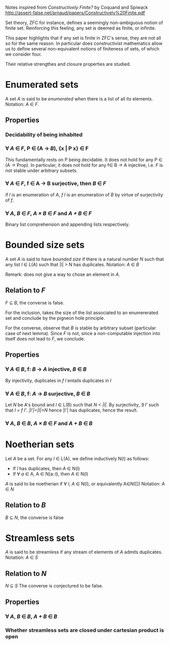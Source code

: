 Notes inspired from /Constructively Finite?/ by Coquand and Spiwack
http://assert-false.net/arnaud/papers/Constructively%20Finite.pdf

Set theory, ZFC for instance, defines a seemingly non-ambiguous notion of 
finite set. Reinforcing this feeling, any set is deemed as finite, or infinite.

This paper highlights that if any set is finite in ZFC's sense, they are not all so 
for the same reason. In particular does constructivist mathematics allow us to define
several non-equivalent notions of finiteness of sets, of which we consider four.

Their relative strengthes and closure properties are studied.

* Enumerated sets

  A set /A/ is said to be /enumerated/ when there is a list of all its elements. 
  Notation: /A/ ∈ /F/.

** Properties

*** Decidability of being inhabited

*** ∀ /A/ ∈ /F/, P ∈ (A → /B/), {x | P x} ∈ F

    This fundamentally rests on P being decidable.
    It does not hold for any P ∈ (A → Prop).
    In particular, it does not hold for any f∈ B → A injective,
    i.e. /F/ is not stable under arbitrary subsets.
    
*** ∀ /A/ ∈ /F/, f ∈ A → B surjective, then /B/ ∈ /F/
  
    if /l/ is an enumeration of /A/, /f l/ is an enumeration of /B/ by virtue
    of surjectivity of /f/.
    
*** ∀ /A/, /B/ ∈ /F/, /A × B/ ∈ /F/ and /A + B/ ∈ /F/

    Binary list comprehension and appending lists respectively.

* Bounded size sets

  A set /A/ is said to have /bounded size/ if there is a natural number /N/ such that
  any list /l/ ∈ L(A) such that |l| > N has duplicates.
  Notation: /A/ ∈ /B/

  Remark: does not give a way to chose an element in /A/.

** Relation to /F/
   /F/ ⊆ /B/, the converse is false.
   
   For the inclusion, takes the size of the list associated to an enumererated
   set and conclude by the pigneon hole principle.
  
   For the converse, observe that /B/ is stable by arbitrary subset (particular
   case of next lemma). Since /F/ is not, since a non-computable injection into
   itself does not lead to /F/, we conclude.

** Properties

*** ∀ /A/ ∈ /B/, f: /B/ → /A/ injective, /B/ ∈ /B/

    By injectivity, duplicates in /f l/ entails duplicates in /l/

*** ∀ /A/ ∈ /B/, f: /A/ → /B/ surjective, /B/ ∈ /B/

    Let /N/ be A's bound and /l/ ∈ L(B) such that /N < |l|/.
    By surjectivity, ∃ /l'/ such that /l = f l'/.
    /|l'|=|l|>N/ hence |l'| has duplicates, hence the result.

*** ∀ /A/, /B/ ∈ /B/, /A × B/ ∈ /F/ and /A + B/ ∈ /B/

* Noetherian sets

  Let /A/ be a set. For any /l/ ∈ L(A), we define inductively N(l) as follows:
  * If /l/ has duplicates, then /A/ ∈ N(l)
  * If ∀ /a/ ∈ A, A ∈ N(a::l), then /A/ ∈ N(l)
  /A/ is said to be noetherian if ∀ /l/, /A/ ∈ N(l), or equivalently A∈N([])
  Notation: /A/ ∈ /N/

** Relation to /B/
   /B/ ⊆ /N/, the converse is false

* Streamless sets

  /A/ is said to be streamless if any stream of elements of /A/ admits duplicates.
  Notation: /A/ ∈ /S/

** Relation to /N/
   /N/ ⊆ /S/
   The converse is conjectured to be false.
  
** Properties 

*** ∀ /A/, /B/ ∈ /B/, /A + B/ ∈ /B/

*** Whether streamless sets are closed under cartesian product is open
